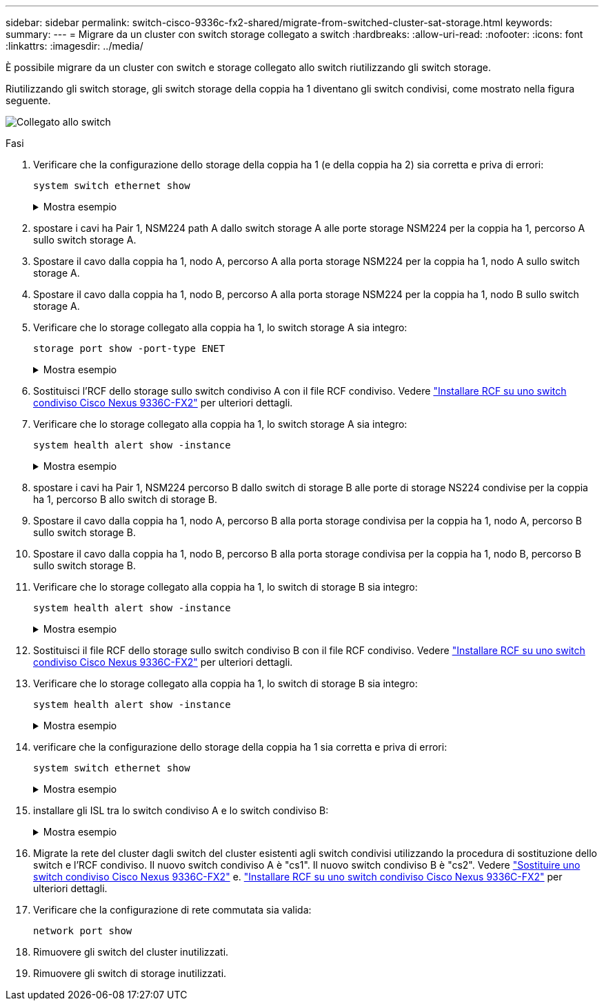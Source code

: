 ---
sidebar: sidebar 
permalink: switch-cisco-9336c-fx2-shared/migrate-from-switched-cluster-sat-storage.html 
keywords:  
summary:  
---
= Migrare da un cluster con switch storage collegato a switch
:hardbreaks:
:allow-uri-read: 
:nofooter: 
:icons: font
:linkattrs: 
:imagesdir: ../media/


[role="lead"]
È possibile migrare da un cluster con switch e storage collegato allo switch riutilizzando gli switch storage.

Riutilizzando gli switch storage, gli switch storage della coppia ha 1 diventano gli switch condivisi, come mostrato nella figura seguente.

image:9336c_image1.jpg["Collegato allo switch"]

.Fasi
. Verificare che la configurazione dello storage della coppia ha 1 (e della coppia ha 2) sia corretta e priva di errori:
+
`system switch ethernet show`

+
.Mostra esempio
[%collapsible]
====
[listing, subs="+quotes"]
----
storage::*> *system switch ethernet show*
Switch                    Type               Address          Model
------------------------- ------------------ ---------------- ----------
sh1
                          storage-network    172.17.227.5     C9336C

     Serial Number: FOC221206C2
      Is Monitored: true
            Reason: None
  Software Version: Cisco Nexus Operating System (NX-OS) Software, Version
                    9.3(5)
       Version Source: CDP
sh2
                          storage-network    172.17.227.6     C9336C
     Serial Number: FOC220443LZ
      Is Monitored: true
            Reason: None
  Software Version: Cisco Nexus Operating System (NX-OS) Software, Version
                    9.3(5)
    Version Source: CDP
2 entries were displayed.
storage::*>
----
====


. [[step2]]spostare i cavi ha Pair 1, NSM224 path A dallo switch storage A alle porte storage NSM224 per la coppia ha 1, percorso A sullo switch storage A.
. Spostare il cavo dalla coppia ha 1, nodo A, percorso A alla porta storage NSM224 per la coppia ha 1, nodo A sullo switch storage A.
. Spostare il cavo dalla coppia ha 1, nodo B, percorso A alla porta storage NSM224 per la coppia ha 1, nodo B sullo switch storage A.
. Verificare che lo storage collegato alla coppia ha 1, lo switch storage A sia integro:
+
`storage port show -port-type ENET`

+
.Mostra esempio
[%collapsible]
====
[listing, subs="+quotes"]
----
storage::*> *storage port show -port-type ENET*
                                   Speed                             VLAN
Node    Port    Type    Mode       (Gb/s)       State     Status       ID
------- ------- ------- ---------- ------------ --------- --------- -----
node1
        e0c     ENET    storage            100  enabled   online       30
        e0d     ENET    storage            100  enabled   online       30
        e5a     ENET    storage            100  enabled   online       30
        e5b     ENET    storage            100  enabled   online       30

node2
        e0c     ENET    storage            100  enabled   online       30
        e0d     ENET    storage            100  enabled   online       30
        e5a     ENET    storage            100  enabled   online       30
        e5b     ENET    storage            100  enabled   online       30
----
====


. [[step6]]Sostituisci l'RCF dello storage sullo switch condiviso A con il file RCF condiviso. Vedere link:install-nxos-rcf-9336c-shared.html["Installare RCF su uno switch condiviso Cisco Nexus 9336C-FX2"] per ulteriori dettagli.
. Verificare che lo storage collegato alla coppia ha 1, lo switch storage A sia integro:
+
`system health alert show -instance`

+
.Mostra esempio
[%collapsible]
====
[listing, subs="+quotes"]
----
storage::*> *system health alert show -instance*
There are no entries matching your query.
----
====


. [[step8]]spostare i cavi ha Pair 1, NSM224 percorso B dallo switch di storage B alle porte di storage NS224 condivise per la coppia ha 1, percorso B allo switch di storage B.
. Spostare il cavo dalla coppia ha 1, nodo A, percorso B alla porta storage condivisa per la coppia ha 1, nodo A, percorso B sullo switch storage B.
. Spostare il cavo dalla coppia ha 1, nodo B, percorso B alla porta storage condivisa per la coppia ha 1, nodo B, percorso B sullo switch storage B.
. Verificare che lo storage collegato alla coppia ha 1, lo switch di storage B sia integro:
+
`system health alert show -instance`

+
.Mostra esempio
[%collapsible]
====
[listing, subs="+quotes"]
----
storage::*> *system health alert show -instance*
There are no entries matching your query.
----
====


. [[step12]]Sostituisci il file RCF dello storage sullo switch condiviso B con il file RCF condiviso. Vedere link:install-nxos-rcf-9336c-shared.html["Installare RCF su uno switch condiviso Cisco Nexus 9336C-FX2"] per ulteriori dettagli.
. Verificare che lo storage collegato alla coppia ha 1, lo switch di storage B sia integro:
+
`system health alert show -instance`

+
.Mostra esempio
[%collapsible]
====
[listing, subs="+quotes"]
----
storage::*> *system health alert show -instance*
There are no entries matching your query.
----
====


. [[step14]]verificare che la configurazione dello storage della coppia ha 1 sia corretta e priva di errori:
+
`system switch ethernet show`

+
.Mostra esempio
[%collapsible]
====
[listing, subs="+quotes"]
----
storage::*> *system switch ethernet show*
Switch                    Type                 Address          Model
------------------------- -------------------- ---------------- ----------
sh1
                          storage-network      172.17.227.5     C9336C

    Serial Number: FOC221206C2
     Is Monitored: true
           Reason: None
 Software Version: Cisco Nexus Operating System (NX-OS) Software, Version
                   9.3(5)
   Version Source: CDP
sh2
                          storage-network      172.17.227.6     C9336C
    Serial Number: FOC220443LZ
     Is Monitored: true
           Reason: None
 Software Version: Cisco Nexus Operating System (NX-OS) Software, Version
                   9.3(5)
   Version Source: CDP
2 entries were displayed.
storage::*>
----
====


. [[step15]]installare gli ISL tra lo switch condiviso A e lo switch condiviso B:
+
.Mostra esempio
[%collapsible]
====
[listing, subs="+quotes"]
----
sh1# *configure*
Enter configuration commands, one per line. End with CNTL/Z.
sh1 (config)# interface e1/35-36*
sh1 (config-if-range)# *no lldp transmit*
sh1 (config-if-range)# *no lldp receive*
sh1 (config-if-range)# *switchport mode trunk*
sh1 (config-if-range)# *no spanning-tree bpduguard enable*
sh1 (config-if-range)# *channel-group 101 mode active*
sh1 (config-if-range)# *exit*
sh1 (config)# *interface port-channel 101*
sh1 (config-if)# *switchport mode trunk*
sh1 (config-if)# *spanning-tree port type network*
sh1 (config-if)# *exit*
sh1 (config)# *exit*
----
====


. [[step16]]Migrate la rete del cluster dagli switch del cluster esistenti agli switch condivisi utilizzando la procedura di sostituzione dello switch e l'RCF condiviso. Il nuovo switch condiviso A è "cs1". Il nuovo switch condiviso B è "cs2". Vedere link:replace-9336c-fx2-shared.html["Sostituire uno switch condiviso Cisco Nexus 9336C-FX2"] e. link:install-nxos-rcf-9336c-shared.html["Installare RCF su uno switch condiviso Cisco Nexus 9336C-FX2"] per ulteriori dettagli.
. Verificare che la configurazione di rete commutata sia valida:
+
`network port show`

. Rimuovere gli switch del cluster inutilizzati.
. Rimuovere gli switch di storage inutilizzati.

